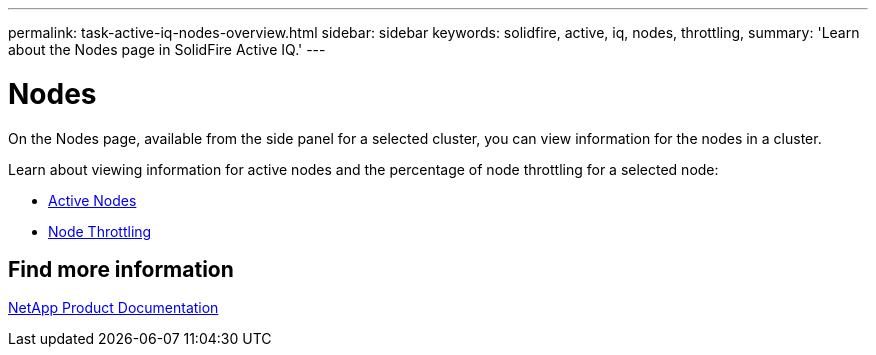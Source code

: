 ---
permalink: task-active-iq-nodes-overview.html
sidebar: sidebar
keywords: solidfire, active, iq, nodes, throttling,
summary: 'Learn about the Nodes page in SolidFire Active IQ.'
---

= Nodes
:icons: font
:imagesdir: ./media/

[.lead]
On the Nodes page, available from the side panel for a selected cluster, you can view information for the nodes in a cluster.

Learn about viewing information for active nodes and the percentage of node throttling for a selected node:

* link:task-active-iq-active-nodes.html[Active Nodes]
* link:task-active-iq-node-throttling.html[Node Throttling]

== Find more information
https://www.netapp.com/support-and-training/documentation/[NetApp Product Documentation^]
